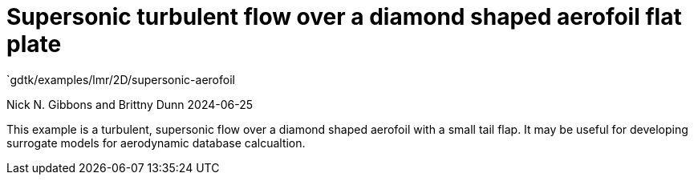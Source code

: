 //tag::description[]
= Supersonic turbulent flow over a diamond shaped aerofoil flat plate
`gdtk/examples/lmr/2D/supersonic-aerofoil

Nick N. Gibbons and Brittny Dunn
2024-06-25

This example is a turbulent, supersonic flow over a diamond shaped aerofoil
with a small tail flap. It may be useful for developing surrogate models 
for aerodynamic database calcualtion.

//end::description[]
